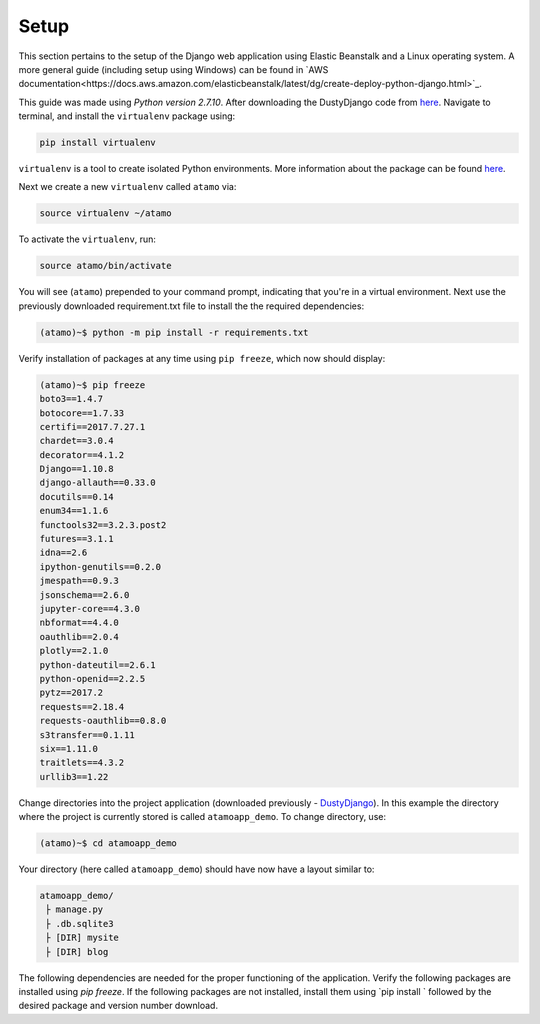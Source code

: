 *****
Setup
*****

This section pertains to the setup of the Django web application using Elastic Beanstalk and a Linux operating system. A more general guide (including setup using Windows) can be found in
`AWS documentation<https://docs.aws.amazon.com/elasticbeanstalk/latest/dg/create-deploy-python-django.html>`_.

This guide was made using `Python version 2.7.10`. After downloading the DustyDjango code from `here <https://github.com/CloudSevenConsulting/DustyDjango>`_. Navigate to terminal, and install the  ``virtualenv`` package using:

.. code-block:: bash

    pip install virtualenv

``virtualenv`` is a tool to create isolated Python environments. More information about the package can be found `here <https://virtualenv.pypa.io/en/stable/>`_.

Next we create a new ``virtualenv`` called ``atamo`` via:

.. code-block:: bash

    source virtualenv ~/atamo


To activate the ``virtualenv``, run:

.. code-block:: bash

    source atamo/bin/activate


You will see (``atamo``) prepended to your command prompt, indicating that you're in a virtual environment. Next use the previously downloaded requirement.txt file to install the the required dependencies:


.. code-block:: bash

    (atamo)~$ python -m pip install -r requirements.txt


Verify installation of packages at any time using  ``pip freeze``, which now should display:

.. code-block:: python3

    (atamo)~$ pip freeze
    boto3==1.4.7
    botocore==1.7.33
    certifi==2017.7.27.1
    chardet==3.0.4
    decorator==4.1.2
    Django==1.10.8
    django-allauth==0.33.0
    docutils==0.14
    enum34==1.1.6
    functools32==3.2.3.post2
    futures==3.1.1
    idna==2.6
    ipython-genutils==0.2.0
    jmespath==0.9.3
    jsonschema==2.6.0
    jupyter-core==4.3.0
    nbformat==4.4.0
    oauthlib==2.0.4
    plotly==2.1.0
    python-dateutil==2.6.1
    python-openid==2.2.5
    pytz==2017.2
    requests==2.18.4
    requests-oauthlib==0.8.0
    s3transfer==0.1.11
    six==1.11.0
    traitlets==4.3.2
    urllib3==1.22


Change directories into the project application (downloaded previously - `DustyDjango <https://github.com/CloudSevenConsulting/DustyDjango>`_). In this example the directory where the project is currently stored is called ``atamoapp_demo``. To change directory, use:

.. code-block:: bash

  (atamo)~$ cd atamoapp_demo


Your directory (here called ``atamoapp_demo``) should have now have a layout similar to:

.. code-block:: python3

    atamoapp_demo/
     ├ manage.py
     ├ .db.sqlite3
     ├ [DIR] mysite
     ├ [DIR] blog

The following dependencies are needed for the proper functioning of the application. Verify the following packages are installed using `pip freeze`. If the following packages are not installed, install them using `pip install ` followed by the desired package and version number download.
